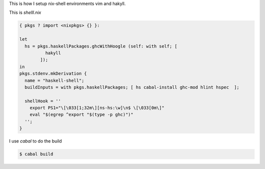 This is how I setup nix-shell environments vim and hakyll.

This is *shelll.nix*

.. code-block:: nix

   { pkgs ? import <nixpkgs> {} }:

   let
     hs = pkgs.haskellPackages.ghcWithHoogle (self: with self; [
             hakyll
           ]);
   in
   pkgs.stdenv.mkDerivation {
     name = "haskell-shell";
     buildInputs = with pkgs.haskellPackages; [ hs cabal-install ghc-mod hlint hspec  ];

     shellHook = ''
       export PS1="\[\033[1;32m\][ns-hs:\w]\n$ \[\033[0m\]"
       eval "$(egrep ^export "$(type -p ghc)")"
     '';
   }

I use `cabal` to do the build

.. code-block:: bash

   $ cabal build
